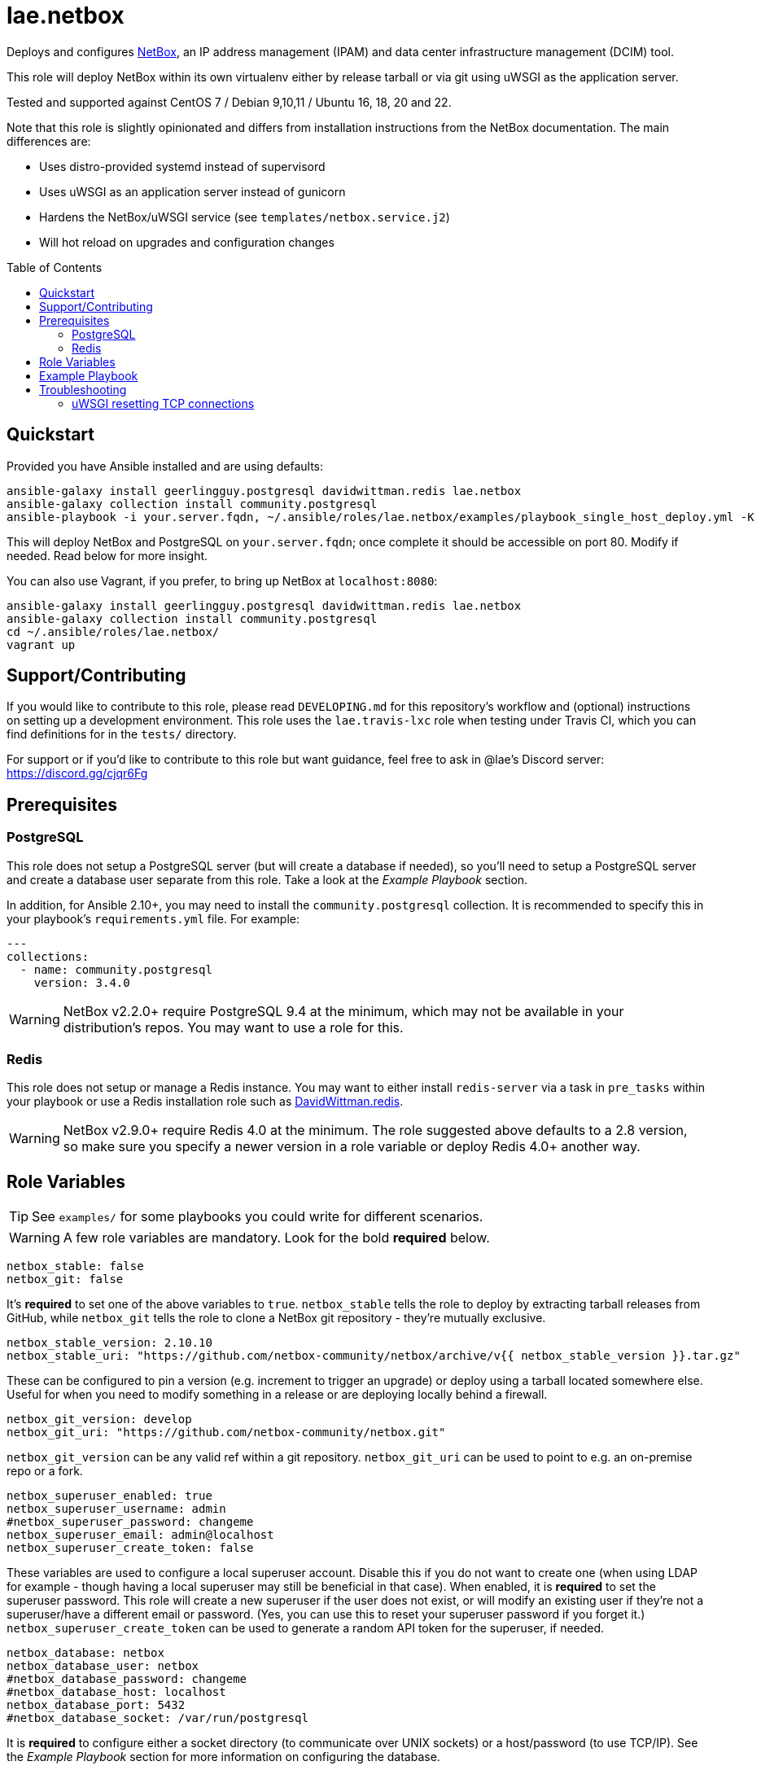 :role-author: lae
:role-name: netbox
:role: {role-author}.{role-name}
:gh-name: {role-author}/ansible-role-{role-name}
:netbox-version: 2.10.10
= {role}
:toc:
:toc-placement: preamble
ifdef::env-github[]
:tip-caption: :bulb:
:warning-caption: :warning:
endif::[]

ifdef::env-github[]
image:https://img.shields.io/travis/{gh-name}/master.svg?style=for-the-badge[Build Status,link=https://travis-ci.org/{gh-name}]
image:https://img.shields.io/badge/role-{role}-blue?style=for-the-badge[Ansible Galaxy Role,link=https://galaxy.ansible.com/{role-author}/{role-name}]
endif::env-github[]

Deploys and configures https://github.com/netbox-community/netbox[NetBox], an
IP address management (IPAM) and data center infrastructure management (DCIM) tool.

This role will deploy NetBox within its own virtualenv either by release
tarball or via git using uWSGI as the application server.

Tested and supported against CentOS 7 / Debian 9,10,11 / Ubuntu 16, 18, 20 and 22.

Note that this role is slightly opinionated and differs from installation
instructions from the NetBox documentation. The main differences are:

* Uses distro-provided systemd instead of supervisord
* Uses uWSGI as an application server instead of gunicorn
* Hardens the NetBox/uWSGI service (see `templates/netbox.service.j2`)
* Will hot reload on upgrades and configuration changes

== Quickstart

Provided you have Ansible installed and are using defaults:

[source,bash,subs="attributes"]
----
ansible-galaxy install geerlingguy.postgresql davidwittman.redis {role}
ansible-galaxy collection install community.postgresql
ansible-playbook -i your.server.fqdn, ~/.ansible/roles/{role}/examples/playbook_single_host_deploy.yml -K
----

This will deploy NetBox and PostgreSQL on `your.server.fqdn`; once complete it
should be accessible on port 80. Modify if needed. Read below for more insight.

You can also use Vagrant, if you prefer, to bring up NetBox at `localhost:8080`:

[source,bash,subs="attributes"]
----
ansible-galaxy install geerlingguy.postgresql davidwittman.redis {role}
ansible-galaxy collection install community.postgresql
cd ~/.ansible/roles/{role}/
vagrant up
----

== Support/Contributing

If you would like to contribute to this role, please read `DEVELOPING.md` for
this repository's workflow and (optional) instructions on setting up a
development environment. This role uses the `lae.travis-lxc` role when testing
under Travis CI, which you can find definitions for in the `tests/` directory.

ifeval::["{role-author}" == "lae"]
For support or if you'd like to contribute to this role but want guidance, feel
free to ask in @lae's Discord server: https://discord.gg/cjqr6Fg

endif::[]
== Prerequisites

=== PostgreSQL

This role does not setup a PostgreSQL server (but will create a database if needed), so you'll need to setup a PostgreSQL server and create a database user separate from this role.
Take a look at the _Example Playbook_ section.

In addition, for Ansible 2.10+, you may need to install the `community.postgresql` collection.
It is recommended to specify this in your playbook's `requirements.yml` file.
For example:

[source,yaml]
----
---
collections:
  - name: community.postgresql
    version: 3.4.0
----

WARNING: NetBox v2.2.0+ require PostgreSQL 9.4 at the minimum, which may not be available in your distribution's repos.
You may want to use a role for this.

=== Redis

This role does not setup or manage a Redis instance. You may want to either
install `redis-server` via a task in `pre_tasks` within your playbook or use a
Redis installation role such as
https://galaxy.ansible.com/davidwittman/redis[DavidWittman.redis].

WARNING: NetBox v2.9.0+ require Redis 4.0 at the minimum. The role suggested
above defaults to a 2.8 version, so make sure you specify a newer version in a
role variable or deploy Redis 4.0+ another way.

== Role Variables

TIP: See `examples/` for some playbooks you could write for different scenarios.

WARNING: A few role variables are mandatory. Look for the bold *required* below.

[source,yaml]
----
netbox_stable: false
netbox_git: false
----

It's *required* to set one of the above variables to `true`. `netbox_stable`
tells the role to deploy by extracting tarball releases from GitHub, while
`netbox_git` tells the role to clone a NetBox git repository - they're mutually
exclusive.

[source,yaml,subs="attributes"]
----
netbox_stable_version: {netbox-version}
netbox_stable_uri: "https://github.com/netbox-community/netbox/archive/v{{ netbox_stable_version }}.tar.gz"
----

These can be configured to pin a version (e.g. increment to trigger an upgrade)
or deploy using a tarball located somewhere else. Useful for when you need to
modify something in a release or are deploying locally behind a firewall.

[source,yaml]
----
netbox_git_version: develop
netbox_git_uri: "https://github.com/netbox-community/netbox.git"
----

`netbox_git_version` can be any valid ref within a git repository.
`netbox_git_uri` can be used to point to e.g. an on-premise repo or a fork.

[source,yaml]
----
netbox_superuser_enabled: true
netbox_superuser_username: admin
#netbox_superuser_password: changeme
netbox_superuser_email: admin@localhost
netbox_superuser_create_token: false
----

These variables are used to configure a local superuser account. Disable this
if you do not want to create one (when using LDAP for example - though having a
local superuser may still be beneficial in that case). When enabled, it is
*required* to set the superuser password. This role will create a new superuser
if the user does not exist, or will modify an existing user if they're not a
superuser/have a different email or password. (Yes, you can use this to reset
your superuser password if you forget it.) `netbox_superuser_create_token` can
be used to generate a random API token for the superuser, if needed.

[source,yaml]
----
netbox_database: netbox
netbox_database_user: netbox
#netbox_database_password: changeme
#netbox_database_host: localhost
netbox_database_port: 5432
#netbox_database_socket: /var/run/postgresql
----

It is *required* to configure either a socket directory (to communicate over
UNIX sockets) or a host/password (to use TCP/IP). See the _Example Playbook_
section for more information on configuring the database.

Note that these are used to configure `DATABASE` in `configuration.py`.

[source,yaml]
----
netbox_database_conn_age: 300
----

To configure Netbox to keep database connections open longer than a single requests,
set `netbox_database_conn_age` to your preferred maximum connection age, in seconds.
300 seconds (5 minutes) is typically a good number to start with.

[source,yaml]
----
netbox_database_maintenance: postgres
----

If the postgres database is configured to only allow access to specific tables of the DB for the user configured with Netbox, you can set `netbox_database_maintenance` to replace the default database used for connection checking to a different table than the default `postgres`. This is an empty table in every postgres database by default, but some configurations might block access to this table, so a different table (i.e. `netbox_prod`) can be used here instead.

[source,yaml]
----
# Example usage, default is empty dict
netbox_database_options:
  sslmode: require
  isolation_level: 3
----

If you need to set any other PostgreSQL parameter key words you can do
so here. For cases like https://docs.djangoproject.com/en/3.1/ref/databases/#isolation-level[isolation levels] the numerical value must be used
instead of the constant:
`psycopg2.extensions.ISOLATION_LEVEL_SERIALIZABLE` vs `3`.
Only add things here if you really know what you're doing.

[source,yaml]
----
netbox_redis_host: 127.0.0.1
netbox_redis_port: 6379
netbox_redis_password: ''
netbox_redis_database: 0
netbox_redis_default_timeout: 300
netbox_redis_ssl_enabled: false
netbox_redis_insecure_skip_tls_verify: false

netbox_redis_cache_host: "{{ netbox_redis_host }}"
netbox_redis_cache_port: "{{ netbox_redis_port }}"
netbox_redis_cache_database: 1
netbox_redis_cache_password: "{{ netbox_redis_password }}"
netbox_redis_cache_default_timeout: "{{ netbox_redis_default_timeout }}"
netbox_redis_cache_ssl_enabled: "{{ netbox_redis_ssl_enabled }}"
netbox_redis_cache_insecure_skip_tls_verify: "{{ netbox_redis_insecure_skip_tls_verify }}"
----

This populates the `REDIS` config dictionary in `configuration.py`. Use the
second set of variables if you wish to split your cache database from your
webhooks database.

[source,yaml]
----
netbox_redis_sentinels:
  - { host: '192.168.0.1', port: '5000' },
  - { host: '192.168.0.2', port: '5000' }
netbox_redis_sentinel_service: 'netbox'
netbox_redis_password: ''
netbox_redis_database: 0
netbox_redis_default_timeout: 300
netbox_redis_ssl_enabled: false

netbox_redis_cache_sentinels: "{{ netbox_redis_sentinels }}"
netbox_redis_cache_sentinel_service: "{{ netbox_redis_sentinel_service }}"
netbox_redis_cache_database: 1
netbox_redis_cache_password: "{{ netbox_redis_password }}"
netbox_redis_cache_default_timeout: "{{ netbox_redis_default_timeout }}"
netbox_redis_cache_ssl_enabled: "{{ netbox_redis_ssl_enabled }}"
----

Use this syntax if your redis is installed with sentinet architecture (multiple nodes). Use
the second set of variables if you wish to split your cache database from your
webhooks database.

[source,yaml]
----
netbox_rqworker_processes: 1
----

Specify how many request queue workers should be started by the systemd service.
You can leave this at the default of 1, unless you have a large number of reports,
scripts and other background tasks.

[source,yaml]
----
netbox_config:
  #SECRET_KEY:
  ALLOWED_HOSTS:
    - localhost
    - 127.0.0.1
  #NAPALM_USERNAME:
  #NAPALM_PASSWORD:
  MEDIA_ROOT: "{{ netbox_shared_path }}/media"
  REPORTS_ROOT: "{{ netbox_shared_path }}/reports"
  SCRIPTS_ROOT: "{{ netbox_shared_path }}/scripts"
----

This is a dictionary of settings used to template NetBox's `configuration.py`.
See http://netbox.readthedocs.io/en/stable/configuration/mandatory-settings/[Mandatory Settings]
and http://netbox.readthedocs.io/en/stable/configuration/optional-settings/[Optional Settings]
from the NetBox documentation for more details, as well as
`examples/netbox_config.yml` in this repository.

It is not necessary to define `SECRET_KEY` here - this role will automatically
create one for you at `{{ netbox_shared_path }}/generated_secret_key`. The
`SECRET_KEY` will then be read from this file on subsequent runs, unless you
later do set this in your playbook. Note that you should define the
`SECRET_KEY` if you are deploying multiple NetBox instances behind one load
balancer.

If you have enabled NAPALM integration in this role, you will need to configure
NAPALM credentials here as well.

`MEDIA_ROOT`/`REPORTS_ROOT`/`SCRIPTS_ROOT`, while not mandatory in the NetBox
documentation, is mandatory in this role to prevent losing these files during
upgrades (this role does not upgrade NetBox in-place). It should be set to a
directory that is permanent and not lost on upgrade (the default, listed above,
can be used without issue). This role will attempt to create these directories
and change their ownership to whatever `netbox_user` is set to.

[source,yaml]
----
netbox_scripts: []
netbox_reports: []
----

https://netbox.readthedocs.io/en/stable/additional-features/custom-scripts/[Scripts]
and https://netbox.readthedocs.io/en/stable/additional-features/reports/[Reports]
to upload for use within NetBox. These should be lists of dictionaries with a
`src` attribute, specifying the local path to the script or report, and a
`name` attribute, specifying the module name (script/report name). For example:

[source,yaml]
----
## Example
netbox_scripts:
  - src: netbox_scripts/migrate_application.py
    name: migrate_application
netbox_reports:
  - src: netbox_reports/devices.py
    name: devices
----

This will copy `netbox_scripts/migrate_application.py` from your playbook
directory to `{{ netbox_config.SCRIPTS_ROOT }}/migrate_application.py` and
`netbox_reports/devices.py` to `{{ netbox.config.REPORTS_ROOT }}/devices.py`.

[source,yaml]
----
netbox_pip_packages: []

## Example:
netbox_pip_packages:
  - https://github.com/steffann/netbox-example-plugin.git
  - netbox-topology-views
----

This is a list of extra packages to install via `pip` within NetBox'
virtualenv. You can specify any valid artifact that `pip` understands.

If you list any plugins here, be sure to include the appropriate plugin
configurations within the `netbox_config` role variable.  Read
https://netbox.readthedocs.io/en/stable/plugins/[Plugins] for more info.

[source,yaml]
----
netbox_user: netbox
netbox_group: netbox
netbox_home: /srv/netbox
netbox_releases_path: "{{ netbox_home }}/releases"
netbox_git_repo_path: "{{ netbox_releases_path }}/git-repo"
netbox_git_deploy_path: "{{ netbox_releases_path }}/git-deploy"
netbox_stable_path: "{{ netbox_releases_path }}/netbox-{{ netbox_stable_version }}"
netbox_current_path: "{{ netbox_home }}/current"
netbox_shared_path: "{{ netbox_home }}/shared"
----

These are all deployment details that you can modify to change the application
user and application storage locations. `netbox_releases_path` stores all
NetBox releases you've ever deployed. `netbox_git_repo_path` is where the Git
repository will be cloned to and should remain untouched - whilst
`netbox_git_deploy_path` is where a `git archive` using the ref
`netbox_git_version` will be extracted to. `netbox_stable_path` is the
extracted folder from a release tarball. `netbox_current_path` will be
symlinked to the selected release and used in service/configuration files as
the location NetBox is installed. `netbox_shared_path` is intended to store
configuration files and other "shared" content, like logs.

[source,yaml]
----
netbox_socket: "127.0.0.1:8000"
netbox_protocol: http
netbox_processes: "{{ ansible_processor_vcpus }}"
----

`netbox_socket` defines what the uWSGI service will bind to and can be set to
any valid https://www.freedesktop.org/software/systemd/man/systemd.socket.html#ListenStream=[ListenStream]
address (systemd socket). Set `netbox_protocol` to `uwsgi` if you want uWSGI to
speak WSGI (for instance if you're running nginx as a load balancer).
`netbox_processes` defines how many NetBox workers uWSGI will bring up to serve
requests.

[source,yaml]
----
netbox_application_log: "file:{{ netbox_shared_path }}/application.log"
netbox_requests_log: "file:{{ netbox_shared_path }}/requests.log"
----

These define where logs will be stored. You can use external logging facilities
instead of local files if you wish,
http://uwsgi-docs.readthedocs.io/en/latest/Logging.html#pluggable-loggers[as
long as uWSGI supports it].  Application log correlates to `logger` and
requests log to `req-logger`.

[source,yaml]
----
netbox_ldap_enabled: false
netbox_ldap_config_template: netbox_ldap_config.py.j2
----

Toggle `netbox_ldap_enabled` to `true` to configure LDAP authentication for
NetBox. `netbox_ldap_config_template` should be the path to your template - by
default, Ansible will search your playbook's `templates/` directory for this.
You can find an example in `examples/`. You will also need to set
`netbox_config.REMOTE_AUTH_BACKEND` to `netbox.authentication.LDAPBackend`.

TIP: By default, a local (non-LDAP) superuser will still be created by this
role. If this is undesirable, consider toggling `netbox_superuser_enabled`.

[source,yaml]
----
netbox_napalm_enabled: false
netbox_napalm_packages:
  - napalm
----

Toggle `netbox_napalm_enabled` to enable NAPALM integration in NetBox. You must
define `NAPALM_USERNAME` and `NAPALM_PASSWORD` in the `netbox_config` variable
to be able to use NAPALM. Add extra NAPALM python libraries by listing them in
`netbox_napalm_packages` (e.g. `napalm-eos`).

[source,yaml]
netbox_metrics_enabled: false

Toggle `netbox_metrics_enabled` to `true` to enable application metrics (via
https://github.com/korfuri/django-prometheus[django-prometheus]). This adds
relevant pieces of configuration for proper metrics handling.
(https://netbox.readthedocs.io/en/stable/additional-features/prometheus-metrics/[more
info]).

[source,yaml]
----
netbox_metrics_dir: netbox_metrics
netbox_metrics_path: "/run/{{ netbox_metrics_dir }}"
----

The directory name where the metrics files are stored can be set with
`netbox_metrics_dir`. However, `netbox_metrics_path` must remain the default
(seen above) in order to work with `systemd` and the `RuntimeDirectory`
parameter (which only points to `/run`).

[source,yaml]
netbox_keep_uwsgi_updated: false

Toggle `netbox_keep_uwsgi_updated` to `true` if you wish to ensure your uwsgi
server is the latest release, otherwise uwsgi will not be updated on subsequent
runs of your playbook.

[source,yaml]
netbox_uwsgi_options: {}

Specify extra configuration options to insert into `uwsgi.ini` here. This is
expected to be a dictionary of key/value pairs, e.g. `buffer-size: 65535`.

[source,yaml]
netbox_uwsgi_in_venv: false

Toggle `netbox_uwsgi_in_venv` to `true` if you want `uwsgi` to be installed in the same virtual environment as NetBox.
Otherwise, it will be installed system-wide into the library path of the python version used to created the virtual environment (normal/legacy behavior).

WARNING: There's a possibility that this may become the default in a later version of this role (I think after further cross-platform testing).
See https://github.com/lae/ansible-role-netbox/issues/144[issue #144] for further details.

[source,yaml]
netbox_install_epel: true

Toggle `netbox_install_epel` to `false` if you do not want this role to install
the Fedora EPEL for you. This can be useful for enterprise environments where
the system's repositories are managed/mirrored by the enterprise.

[source,yaml]
----
netbox_packages: []
netbox_python_packages: []
netbox_python_binary: /usr/bin/python{{ some version }}
netbox_ldap_packages: []
----

These variables are dynamically generated based on the target distribution. You
can check the defaults for these underneath the `vars/` directory. You can use
these variables to target an unsupported operating system (although feel free
to open a PR to add in support!) or to specify a custom Python interpreter
(such as PyPy) to be used for deployment. Although, please note that support by
this role may be limited for alternative Python installations.

== Example Playbook

The following installs PostgreSQL and creates a user with @geerlingguy's robust
Postgres role, then proceeds to deploy and configure NetBox using a local unix
socket to talk to the Postgres server with the default netbox database user.

[source,yaml,subs="attributes"]
----
- hosts: netbox.idolactiviti.es
  become: yes
  roles:
    - geerlingguy.postgresql
    - davidwittman.redis
    - {role}
  vars:
    netbox_stable: true
    netbox_database_socket: "{{ postgresql_unix_socket_directories[0] }}"
    netbox_superuser_password: netbox
    netbox_socket: "0.0.0.0:80"
    netbox_config:
      ALLOWED_HOSTS:
        - netbox.idolactiviti.es
      MEDIA_ROOT: "{{ netbox_shared_path }}/media"
      REPORTS_ROOT: "{{ netbox_shared_path }}/reports"
      SCRIPTS_ROOT: "{{ netbox_shared_path }}/scripts"
    postgresql_users:
      - name: "{{ netbox_database_user }}"
        role_attr_flags: CREATEDB,NOSUPERUSER
    redis_bind: 127.0.0.1
    redis_version: 6.0.9
    redis_checksum: sha256:dc2bdcf81c620e9f09cfd12e85d3bc631c897b2db7a55218fd8a65eaa37f86dd
----

Note the `CREATEDB` attribute.

Assuming you have a PG server already running with the user `netbox_prod_user`
created, it owns a database called `netbox_prod`, and it allows the host you're
installing NetBox on to authenticate with it over TCP:

[source,yaml,subs="attributes"]
----
- hosts: netbox.idolactiviti.es
  become: yes
  roles:
    - davidwittman.redis
    - {role}
  vars:
    netbox_stable: true
    netbox_superuser_password: netbox
    netbox_socket: "0.0.0.0:80"
    netbox_config:
      ALLOWED_HOSTS:
        - "{{ inventory_hostname }}"
      MEDIA_ROOT: "{{ netbox_shared_path }}/media"
      REPORTS_ROOT: "{{ netbox_shared_path }}/reports"
      SCRIPTS_ROOT: "{{ netbox_shared_path }}/scripts"
    netbox_database_host: pg-netbox.idolactiviti.es
    netbox_database_port: 15432
    netbox_database: netbox_prod
    netbox_database_user: netbox_prod_user
    netbox_database_password: "very_secure_password_for_prod"
    netbox_database_maintenance: netbox_prod
    redis_bind: 127.0.0.1
    redis_version: 6.0.9
    redis_checksum: sha256:dc2bdcf81c620e9f09cfd12e85d3bc631c897b2db7a55218fd8a65eaa37f86dd
----

See the `examples/` directory for more.

== Troubleshooting

=== uWSGI resetting TCP connections
When `netbox_protocol` is set to `http`, uWSGI might exhibit strange behaviour
and reset TCP connections seemingly at random. This can manifest in a
"connection reset by peer" error, for example when working with the API using
https://github.com/netbox-community/pynetbox[pynetbox]. If you are affected by
this, try switching `netbox_protocol` to `uwsgi` and using a loadbalancer, or
adjusting your `netbox_uwsgi_options` as follows. See https://github.com/lae/ansible-role-netbox/issues/130#issuecomment-847571006[this GitHub issue]
for a related discussion
[source,yaml,subs="attributes"]
----
netbox_uwsgi_options:
  http-keepalive: "true"
  http-auto-chunked: "true"
  add-header: "Connection: Close"
----
